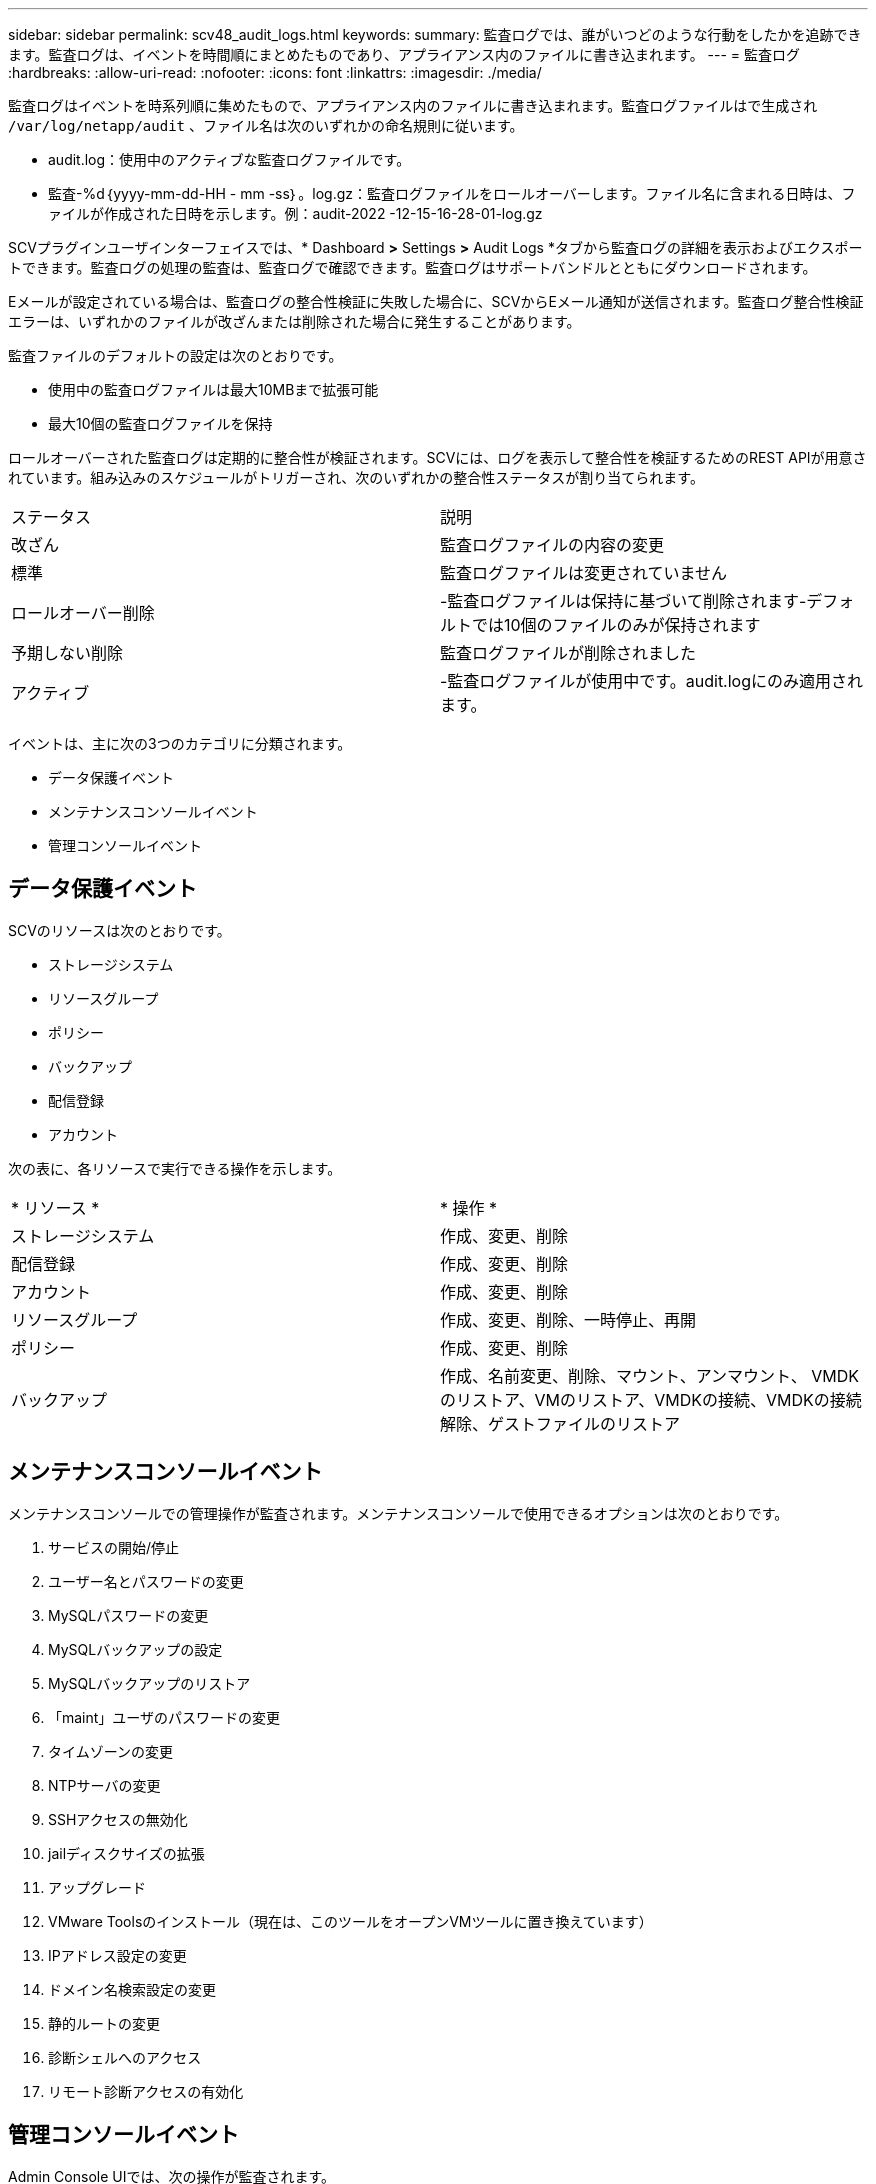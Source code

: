 ---
sidebar: sidebar 
permalink: scv48_audit_logs.html 
keywords:  
summary: 監査ログでは、誰がいつどのような行動をしたかを追跡できます。監査ログは、イベントを時間順にまとめたものであり、アプライアンス内のファイルに書き込まれます。 
---
= 監査ログ
:hardbreaks:
:allow-uri-read: 
:nofooter: 
:icons: font
:linkattrs: 
:imagesdir: ./media/


[role="lead"]
監査ログはイベントを時系列順に集めたもので、アプライアンス内のファイルに書き込まれます。監査ログファイルはで生成され `/var/log/netapp/audit` 、ファイル名は次のいずれかの命名規則に従います。

* audit.log：使用中のアクティブな監査ログファイルです。
* 監査-%d｛yyyy-mm-dd-HH - mm -ss｝。log.gz：監査ログファイルをロールオーバーします。ファイル名に含まれる日時は、ファイルが作成された日時を示します。例：audit-2022 -12-15-16-28-01-log.gz


SCVプラグインユーザインターフェイスでは、* Dashboard *>* Settings *>* Audit Logs *タブから監査ログの詳細を表示およびエクスポートできます。監査ログの処理の監査は、監査ログで確認できます。監査ログはサポートバンドルとともにダウンロードされます。

Eメールが設定されている場合は、監査ログの整合性検証に失敗した場合に、SCVからEメール通知が送信されます。監査ログ整合性検証エラーは、いずれかのファイルが改ざんまたは削除された場合に発生することがあります。

監査ファイルのデフォルトの設定は次のとおりです。

* 使用中の監査ログファイルは最大10MBまで拡張可能
* 最大10個の監査ログファイルを保持


ロールオーバーされた監査ログは定期的に整合性が検証されます。SCVには、ログを表示して整合性を検証するためのREST APIが用意されています。組み込みのスケジュールがトリガーされ、次のいずれかの整合性ステータスが割り当てられます。

|===


| ステータス | 説明 


| 改ざん | 監査ログファイルの内容の変更 


| 標準 | 監査ログファイルは変更されていません 


| ロールオーバー削除 | -監査ログファイルは保持に基づいて削除されます-デフォルトでは10個のファイルのみが保持されます 


| 予期しない削除 | 監査ログファイルが削除されました 


| アクティブ | -監査ログファイルが使用中です。audit.logにのみ適用されます。 
|===
イベントは、主に次の3つのカテゴリに分類されます。

* データ保護イベント
* メンテナンスコンソールイベント
* 管理コンソールイベント




== データ保護イベント

SCVのリソースは次のとおりです。

* ストレージシステム
* リソースグループ
* ポリシー
* バックアップ
* 配信登録
* アカウント


次の表に、各リソースで実行できる操作を示します。

|===


| * リソース * | * 操作 * 


| ストレージシステム | 作成、変更、削除 


| 配信登録 | 作成、変更、削除 


| アカウント | 作成、変更、削除 


| リソースグループ | 作成、変更、削除、一時停止、再開 


| ポリシー | 作成、変更、削除 


| バックアップ | 作成、名前変更、削除、マウント、アンマウント、 VMDKのリストア、VMのリストア、VMDKの接続、VMDKの接続解除、ゲストファイルのリストア 
|===


== メンテナンスコンソールイベント

メンテナンスコンソールでの管理操作が監査されます。メンテナンスコンソールで使用できるオプションは次のとおりです。

. サービスの開始/停止
. ユーザー名とパスワードの変更
. MySQLパスワードの変更
. MySQLバックアップの設定
. MySQLバックアップのリストア
. 「maint」ユーザのパスワードの変更
. タイムゾーンの変更
. NTPサーバの変更
. SSHアクセスの無効化
. jailディスクサイズの拡張
. アップグレード
. VMware Toolsのインストール（現在は、このツールをオープンVMツールに置き換えています）
. IPアドレス設定の変更
. ドメイン名検索設定の変更
. 静的ルートの変更
. 診断シェルへのアクセス
. リモート診断アクセスの有効化




== 管理コンソールイベント

Admin Console UIでは、次の操作が監査されます。

* 設定
+
** adminクレデンシャルを変更
** タイムゾーンの変更
** NTPサーバの変更
** IPv4/IPv6設定の変更


* 構成
+
** vCenterクレデンシャルの変更
** プラグインの有効化/無効化






== syslogサーバを設定します

監査ログはアプライアンス内に保存され、定期的に整合性が検証されます。イベント転送を使用すると、は、ソースコンピュータまたは転送コンピュータからイベントを取得し、一元化されたコンピュータ（Syslogサーバ）に保存できます。データは、ソースとデスティネーションの間で転送中に暗号化されます。

.開始する前に
管理者権限が必要です。

.タスクの内容
このタスクは、syslogサーバの設定に役立ちます。

.手順
. SnapCenter Plug-in for VMware vSphereにログインします。
. 左側のナビゲーションペインで、*[設定]*>*[監査ログ]*>*[設定]*を選択します。
. [監査ログ設定]*ペインで、*[監査ログをsyslogサーバに送信]*を選択します
. 次の詳細を入力します。
+
** syslogサーバのIP
** syslogサーバのポート
** RFC形式
** syslogサーバ証明書


. [保存]*をクリックして、syslogサーバの設定を保存します。




== 監査ログの設定を変更します

ログ設定のデフォルト構成を変更できます。

.開始する前に
管理者権限が必要です。

.タスクの内容
このタスクは、デフォルトの監査ログ設定を変更する場合に役立ちます。

.手順
. SnapCenter Plug-in for VMware vSphereにログインします。
. 左側のナビゲーションペインで、*[設定]*>*[監査ログ]*>*[設定]*を選択します。
. [監査ログ設定]*ペインで、監査ログファイルの最大数と監査ログファイルの最大サイズを入力します。

